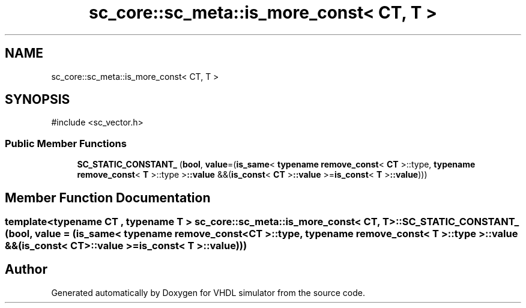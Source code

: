 .TH "sc_core::sc_meta::is_more_const< CT, T >" 3 "VHDL simulator" \" -*- nroff -*-
.ad l
.nh
.SH NAME
sc_core::sc_meta::is_more_const< CT, T >
.SH SYNOPSIS
.br
.PP
.PP
\fR#include <sc_vector\&.h>\fP
.SS "Public Member Functions"

.in +1c
.ti -1c
.RI "\fBSC_STATIC_CONSTANT_\fP (\fBbool\fP, \fBvalue\fP=(\fBis_same\fP< \fBtypename\fP \fBremove_const\fP< \fBCT\fP >::type, \fBtypename\fP \fBremove_const\fP< \fBT\fP >::type >\fB::value\fP &&(\fBis_const\fP< \fBCT\fP >\fB::value\fP >=\fBis_const\fP< \fBT\fP >\fB::value\fP)))"
.br
.in -1c
.SH "Member Function Documentation"
.PP 
.SS "template<\fBtypename\fP \fBCT\fP , \fBtypename\fP \fBT\fP > \fBsc_core::sc_meta::is_more_const\fP< \fBCT\fP, \fBT\fP >::SC_STATIC_CONSTANT_ (\fBbool\fP, \fBvalue\fP = \fR(\fBis_same\fP< \fBtypename\fP \fBremove_const\fP< \fBCT\fP >::type, \fBtypename\fP \fBremove_const\fP< \fBT\fP >::type >\fB::value\fP &&(\fBis_const\fP< \fBCT\fP >\fB::value\fP >=\fBis_const\fP< \fBT\fP >\fB::value\fP))\fP)"


.SH "Author"
.PP 
Generated automatically by Doxygen for VHDL simulator from the source code\&.
